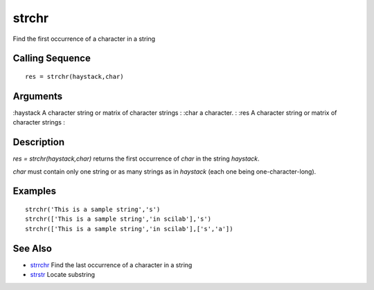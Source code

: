


strchr
======

Find the first occurrence of a character in a string



Calling Sequence
~~~~~~~~~~~~~~~~


::

    res = strchr(haystack,char)




Arguments
~~~~~~~~~

:haystack A character string or matrix of character strings
: :char a character.
: :res A character string or matrix of character strings
:



Description
~~~~~~~~~~~

`res = strchr(haystack,char)` returns the first occurrence of `char`
in the string `haystack`.

`char` must contain only one string or as many strings as in
`haystack` (each one being one-character-long).



Examples
~~~~~~~~


::

    strchr('This is a sample string','s')
    strchr(['This is a sample string','in scilab'],'s')
    strchr(['This is a sample string','in scilab'],['s','a'])




See Also
~~~~~~~~


+ `strrchr`_ Find the last occurrence of a character in a string
+ `strstr`_ Locate substring


.. _strstr: strstr.html
.. _strrchr: strrchr.html


